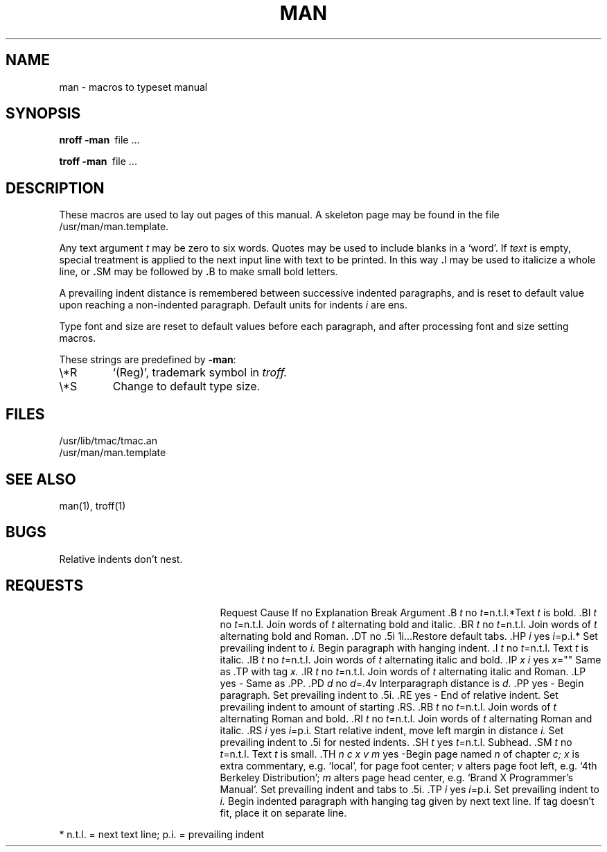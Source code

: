 .\"	@(#)man.7	6.4 (Berkeley) 08/10/87
.\"
.TH MAN 7 ""
.AT 3
.SH NAME
man \- macros to typeset manual
.SH SYNOPSIS
.B
nroff  \-man\ 
file ...
.PP
.B
troff  \-man\ 
file ...
.SH DESCRIPTION
These macros are used to lay out pages of this manual.  A skeleton page may
be found in the file /usr/man/man.template.
.PP
Any text argument
.I t
may be zero to six words.
Quotes may be used to include blanks in a `word'.
If 
.I text
is empty,
special treatment is applied to
the next input line with text to be printed.
In this way
.BR . I
may be used to italicize a whole line, or
.BR . SM
may be
followed by
.BR . B
to make small bold letters.
.PP
A prevailing indent distance is remembered between
successive indented paragraphs,
and is reset to default value upon reaching a non-indented paragraph.
Default units for indents
.I i
are ens.
.PP
Type font and size are reset to default values
before each paragraph, and after processing
font and size setting macros.
.PP
These strings are predefined by
.BR \-man :
.IP \e*R
.if t `\*R', `(Reg)' in
.if t .I nroff.
.if n `(Reg)', trademark symbol in
.if n .I troff.
.IP \e*S
Change to default type size.
.SH FILES
/usr/lib/tmac/tmac.an
.br
/usr/man/man.template
.SH SEE ALSO
man(1), troff(1)
.SH BUGS
Relative indents don't nest.
.SH REQUESTS
.ta \w'.TH n c x v m'u +\w'Cause 'u +\w'Argument\ 'u
.di xx
			\ka
.br
.di
.in \nau
.ti0
Request	Cause	If no	Explanation
.ti0
	Break	Argument
.ti0
.tr ~.
~B \fIt\fR	no	\fIt\fR=n.t.l.*	Text
.I t
is bold.
.ti0
~BI \fIt\fR	no	\fIt\fR=n.t.l.	Join
words of
.I t
alternating bold and italic.
.ti0
~BR \fIt\fR	no	\fIt\fR=n.t.l.	Join
words of
.I t
alternating bold and Roman.
.ti0
~DT	no	.5i 1i...	Restore default tabs.
.ti0
~HP \fIi\fR	yes	\fIi\fR=p.i.*	Set prevailing indent to
.I i.
Begin paragraph with hanging indent.
.ti0
~I \fIt\fR	no	\fIt\fR=n.t.l.	Text
.I t
is italic.
.ti0
~IB \fIt\fR	no	\fIt\fR=n.t.l.	Join
words of
.I t
alternating italic and bold.
.ti0
~IP \fIx i\fR	yes	\fIx\fR=""	Same as .TP with tag
.I x.
.ti0
~IR \fIt\fR	no	\fIt\fR=n.t.l.	Join
words of
.I t
alternating italic and Roman.
.ti0
~LP	yes	-	Same as .PP.
.ti0
~PD \fId\fR	no	\fId\fR=.4v	Interparagraph distance is 
.I d.
.ti0
~PP	yes	-	Begin paragraph.
Set prevailing indent to .5i.
.ti0
~RE	yes	-	End of relative indent.
Set prevailing indent to amount of starting .RS.
.ti0
~RB \fIt\fR	no	\fIt\fR=n.t.l.	Join
words of
.I t
alternating Roman and bold.
.ti0
~RI \fIt\fR	no	\fIt\fR=n.t.l.	Join
words of
.I t
alternating Roman and italic.
.ti0
~RS \fIi\fR	yes	\fIi\fR=p.i.	Start relative indent,
move left margin in distance
.I i.
Set prevailing indent to .5i for nested indents.
.ti0
~SH \fIt\fR	yes	\fIt\fR=n.t.l.	Subhead.
.ti0
~SM \fIt\fR	no	\fIt\fR=n.t.l.	Text
.I t
is small.
.ti0
~TH \fIn c x v m\fR	yes	-	Begin page named
.I n
of chapter
.IR c;
.I x
is extra commentary, e.g. `local', for page foot center;
.I v
alters page foot left, e.g. `4th Berkeley Distribution';
.I m
alters page head center, e.g. `Brand X Programmer's Manual'.
Set prevailing indent and tabs to .5i.
.ti0
~TP \fIi\fR	yes	\fIi\fR=p.i.	Set prevailing indent to
.I i.
Begin indented paragraph
with hanging tag given by next text line.
If tag doesn't fit, place it on separate line.
.PP
.ti0
* n.t.l. = next text line; p.i. = prevailing indent
